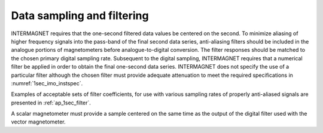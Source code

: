 .. _1sec_imo_sampling:

Data sampling and filtering
===========================

INTERMAGNET requires that the one-second filtered data values
be centered on the second. To minimize aliasing of higher
frequency signals into the pass-band of the final second data
series, anti-aliasing filters should be included in the
analogue portions of magnetometers before analogue-to-digital
conversion. The filter responses should be matched to the
chosen primary digital sampling rate. Subsequent to the digital
sampling, INTERMAGNET requires that a numerical filter be
applied in order to obtain the final one-second data series.
INTERMAGNET does not specify the use of a particular filter
although the chosen filter must provide adequate attenuation to
meet the required specifications in :numref:`1sec_imo_instspec`.

Examples of acceptable sets of filter coefficients, for use
with various sampling rates of properly anti-aliased signals
are presented in :ref:`ap_1sec_filter`.

A scalar magnetometer must provide a sample centered on the
same time as the output of the digital filter used with the
vector magnetometer.

